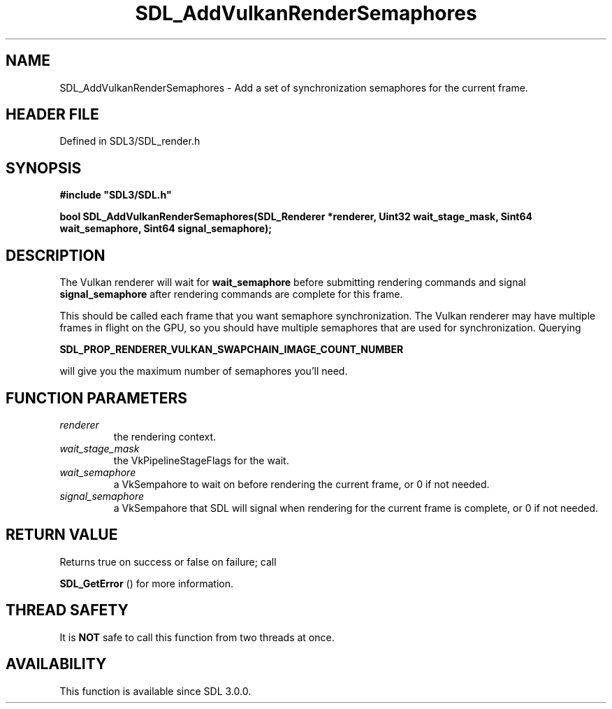 .\" This manpage content is licensed under Creative Commons
.\"  Attribution 4.0 International (CC BY 4.0)
.\"   https://creativecommons.org/licenses/by/4.0/
.\" This manpage was generated from SDL's wiki page for SDL_AddVulkanRenderSemaphores:
.\"   https://wiki.libsdl.org/SDL_AddVulkanRenderSemaphores
.\" Generated with SDL/build-scripts/wikiheaders.pl
.\"  revision SDL-preview-3.1.3
.\" Please report issues in this manpage's content at:
.\"   https://github.com/libsdl-org/sdlwiki/issues/new
.\" Please report issues in the generation of this manpage from the wiki at:
.\"   https://github.com/libsdl-org/SDL/issues/new?title=Misgenerated%20manpage%20for%20SDL_AddVulkanRenderSemaphores
.\" SDL can be found at https://libsdl.org/
.de URL
\$2 \(laURL: \$1 \(ra\$3
..
.if \n[.g] .mso www.tmac
.TH SDL_AddVulkanRenderSemaphores 3 "SDL 3.1.3" "Simple Directmedia Layer" "SDL3 FUNCTIONS"
.SH NAME
SDL_AddVulkanRenderSemaphores \- Add a set of synchronization semaphores for the current frame\[char46]
.SH HEADER FILE
Defined in SDL3/SDL_render\[char46]h

.SH SYNOPSIS
.nf
.B #include \(dqSDL3/SDL.h\(dq
.PP
.BI "bool SDL_AddVulkanRenderSemaphores(SDL_Renderer *renderer, Uint32 wait_stage_mask, Sint64 wait_semaphore, Sint64 signal_semaphore);
.fi
.SH DESCRIPTION
The Vulkan renderer will wait for
.BR wait_semaphore
before submitting
rendering commands and signal
.BR signal_semaphore
after rendering commands
are complete for this frame\[char46]

This should be called each frame that you want semaphore synchronization\[char46]
The Vulkan renderer may have multiple frames in flight on the GPU, so you
should have multiple semaphores that are used for synchronization\[char46] Querying

.BR SDL_PROP_RENDERER_VULKAN_SWAPCHAIN_IMAGE_COUNT_NUMBER

will give you the maximum number of semaphores you'll need\[char46]

.SH FUNCTION PARAMETERS
.TP
.I renderer
the rendering context\[char46]
.TP
.I wait_stage_mask
the VkPipelineStageFlags for the wait\[char46]
.TP
.I wait_semaphore
a VkSempahore to wait on before rendering the current frame, or 0 if not needed\[char46]
.TP
.I signal_semaphore
a VkSempahore that SDL will signal when rendering for the current frame is complete, or 0 if not needed\[char46]
.SH RETURN VALUE
Returns true on success or false on failure; call

.BR SDL_GetError
() for more information\[char46]

.SH THREAD SAFETY
It is
.B NOT
safe to call this function from two threads at once\[char46]

.SH AVAILABILITY
This function is available since SDL 3\[char46]0\[char46]0\[char46]

